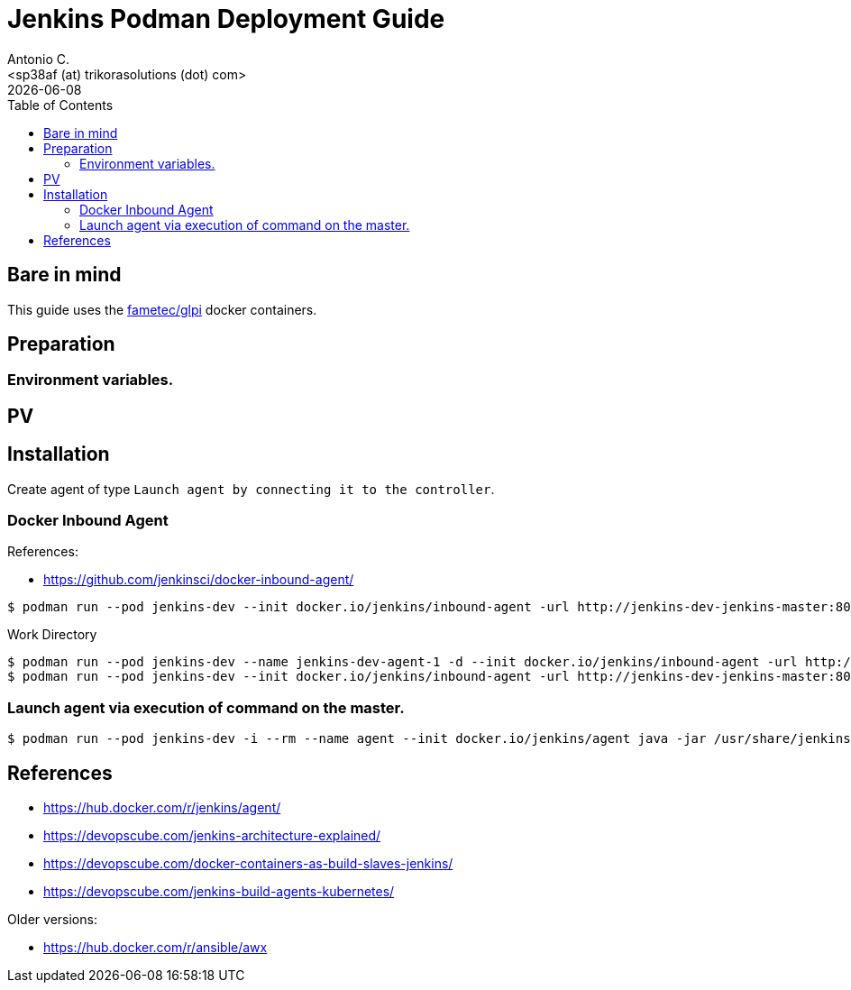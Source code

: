 = Jenkins Podman Deployment Guide
:author:    Antonio C.
:email:     <sp38af (at) trikorasolutions (dot) com>
:Date:      2022/05/02
:revdate: {docdate}
:toc:       left
:toc-title: Table of Contents
:icons: font
:description: AWX installation procedure with Podman.

== Bare in mind

This guide uses the https://hub.docker.com/r/fametec/glpi[fametec/glpi] docker containers.

== Preparation 

=== Environment variables.


== PV


== Installation

Create agent of type `Launch agent by connecting it to the controller`. 

=== Docker Inbound Agent

References:

* https://github.com/jenkinsci/docker-inbound-agent/

[source,bash]
----
$ podman run --pod jenkins-dev --init docker.io/jenkins/inbound-agent -url http://jenkins-dev-jenkins-master:8080 007 agent-1
----

.Work Directory
[source,bash]
----
$ podman run --pod jenkins-dev --name jenkins-dev-agent-1 -d --init docker.io/jenkins/inbound-agent -url http://jenkins-dev-jenkins-master:8080 -workDir=/home/jenkins/agent 4724ab77e2091c54ebc06bdfb55b40e6dc13a21b3c31d6464b96d9400e06b2aa agent-1
$ podman run --pod jenkins-dev --init docker.io/jenkins/inbound-agent -url http://jenkins-dev-jenkins-master:8080 007 agent-1
----



=== Launch agent via execution of command on the master.



[source,bash]
----
$ podman run --pod jenkins-dev -i --rm --name agent --init docker.io/jenkins/agent java -jar /usr/share/jenkins/agent.jar
----

== References

* https://hub.docker.com/r/jenkins/agent/

* https://devopscube.com/jenkins-architecture-explained/
* https://devopscube.com/docker-containers-as-build-slaves-jenkins/
* https://devopscube.com/jenkins-build-agents-kubernetes/

Older versions:

* https://hub.docker.com/r/ansible/awx
